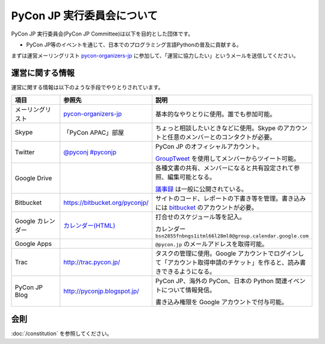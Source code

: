 =============================
 PyCon JP 実行委員会について
=============================

PyCon JP 実行委員会(PyCon JP Committee)は以下を目的とした団体です。

- PyCon JP等のイベントを通じて、日本でのプログラミング言語Pythonの普及に貢献する。

まずは運営メーリングリスト `pycon-organizers-jp <http://groups.google.com/group/pycon-organizers-jp>`_ に参加して、「運営に協力したい」というメールを送信してください。

運営に関する情報
================
運営に関する情報は以下のような手段でやりとりされています。

.. list-table::
   :widths: 20 30 50
   :header-rows: 1

   * - 項目
     - 参照先
     - 説明
   * - メーリングリスト
     - `pycon-organizers-jp <http://groups.google.com/group/pycon-organizers-jp>`_
     - 基本的なやりとりに使用。誰でも参加可能。
   * - Skype
     - 「PyCon APAC」部屋
     - ちょっと相談したいときなどに使用。Skype のアカウントと任意のメンバーとのコンタクトが必要。
   * - Twitter
     - `@pyconj <https://twitter.com/#!/pyconj>`_
       `#pyconjp <https://twitter.com/#!/search/%23pyconjp>`_
     - PyCon JP のオフィシャルアカウント。

       `GroupTweet <http://www.grouptweet.com/>`_ を使用してメンバーからツイート可能。
   * - Google Drive
     -
     - 各種文書の共有、メンバーになると共有設定されて参照、編集可能となる。

       `議事録 <https://docs.google.com/folder/d/0B_bw8GEmTD5OYzRNN0xsalRVSTQ/edit>`_ は一般に公開されている。
   * - Bitbucket
     - https://bitbucket.org/pyconjp/
     - サイトのコード、レポートの下書き等を管理。書き込みには `bitbucket <https://bitbucket.org/>`_ のアカウントが必要。
   * - Google カレンダー
     - `カレンダー(HTML) <https://www.google.com/calendar/embed?src=bsn2855fnbngs1itml66l28ml8%40group.calendar.google.com&ctz=Asia/Tokyo>`_
     - 打合せのスケジュール等を記入。

       カレンダー ``bsn2855fnbngs1itml66l28ml8@group.calendar.google.com``
   * - Google Apps
     -
     - ``@pycon.jp`` のメールアドレスを取得可能。
   * - Trac
     - http://trac.pycon.jp/
     - タスクの管理に使用。Google アカウントでログインして「アカウント取得申請のチケット」を作ると、読み書きできるようになる。
   * - PyCon JP Blog
     - http://pyconjp.blogspot.jp/
     - PyCon JP、海外の PyCon、日本の Python 関連イベントについて情報発信。

       書き込み権限を Google アカウントで付与可能。

会則
====
:doc:`/constitution` を参照してください。
